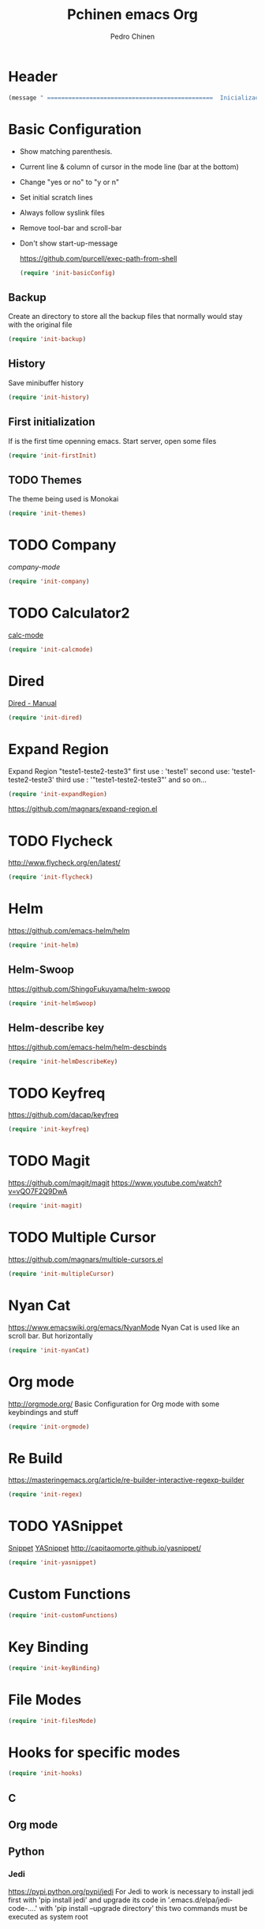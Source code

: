 #+TITLE:  Pchinen emacs Org
#+AUTHOR: Pedro Chinen
#+EMAIL:  ph.u.chinen@gmail.com
#+DATE    : 2016-04-03

* Header
  #+begin_src emacs-lisp
    (message " ===============================================  Inicialização das Configurações  ================================================")
  #+end_src
* Basic Configuration
  - Show matching parenthesis. 
  - Current line & column of cursor in the mode line (bar at the bottom)
  - Change "yes or no" to "y or n"
  - Set initial scratch lines
  - Always follow syslink files
  - Remove tool-bar and scroll-bar
  - Don't show start-up-message

    https://github.com/purcell/exec-path-from-shell
   #+begin_src emacs-lisp
     (require 'init-basicConfig)
   #+end_src
** Backup
   Create an directory to store all the backup files that normally would stay with the original file
   #+begin_src emacs-lisp
     (require 'init-backup)
   #+end_src
** History
   Save minibuffer history

   #+begin_src emacs-lisp
     (require 'init-history)
   #+end_src
** First initialization
   If is the first time openning emacs. Start server, open some files
   
   #+begin_src emacs-lisp
     (require 'init-firstInit)
   #+end_src
** TODO Themes
   The theme being used is Monokai
   #+begin_src emacs-lisp
     (require 'init-themes)
   #+end_src
* TODO Company
  [[%20%20%20http://company-mode.github.io/][company-mode]]
  #+begin_src emacs-lisp
    (require 'init-company)
  #+end_src
* TODO Calculator2
  [[https://www.gnu.org/software/emacs/manual/html_mono/calc.html][calc-mode]]
  #+begin_src emacs-lisp
    (require 'init-calcmode)
  #+end_src
* Dired
  [[http://www.gnu.org/software/emacs/manual/html_node/emacs/Dired.html][Dired - Manual]]
  #+begin_src emacs-lisp
    (require 'init-dired)
  #+end_src
* Expand Region
  Expand Region "teste1-teste2-teste3"
  first use : 'teste1'
  second use: 'teste1-teste2-teste3'
  third use : '"teste1-teste2-teste3"'
  and so on...
  #+begin_src emacs-lisp
    (require 'init-expandRegion)
  #+end_src
  https://github.com/magnars/expand-region.el
* TODO Flycheck
  http://www.flycheck.org/en/latest/
  #+begin_src emacs-lisp
    (require 'init-flycheck)
  #+end_src
* Helm
  https://github.com/emacs-helm/helm
  #+begin_src emacs-lisp
    (require 'init-helm)
  #+end_src
** Helm-Swoop
   https://github.com/ShingoFukuyama/helm-swoop
   #+begin_src emacs-lisp
     (require 'init-helmSwoop)
   #+end_src
** Helm-describe key
   https://github.com/emacs-helm/helm-descbinds
   #+begin_src emacs-lisp
     (require 'init-helmDescribeKey)
   #+end_src
   
* TODO Keyfreq
  https://github.com/dacap/keyfreq
  #+begin_src emacs-lisp
    (require 'init-keyfreq)
  #+end_src
* TODO Magit
   https://github.com/magit/magit
   https://www.youtube.com/watch?v=vQO7F2Q9DwA
   
  #+begin_src emacs-lisp
    (require 'init-magit)
  #+end_src
* TODO Multiple Cursor
  https://github.com/magnars/multiple-cursors.el
  #+begin_src emacs-lisp
    (require 'init-multipleCursor)
  #+end_src
* Nyan Cat
  https://www.emacswiki.org/emacs/NyanMode
  Nyan Cat is used like an scroll bar. But horizontally

  #+begin_src emacs-lisp
    (require 'init-nyanCat)
  #+end_src
* Org mode
  http://orgmode.org/
  Basic Configuration for Org mode with some keybindings and stuff
  #+begin_src emacs-lisp  
     (require 'init-orgmode)
  #+end_src
* Re Build
  https://masteringemacs.org/article/re-builder-interactive-regexp-builder
  #+begin_src emacs-lisp
    (require 'init-regex)
 #+end_src
* TODO YASnippet
  [[https://en.wikipedia.org/wiki/Snippet_%2528programming%2529][Snippet]]
  [[https://github.com/capitaomorte/yasnippet][YASnippet]]
  http://capitaomorte.github.io/yasnippet/
  #+begin_src emacs-lisp
   (require 'init-yasnippet)
  #+end_src
* Custom Functions
  #+begin_src emacs-lisp
    (require 'init-customFunctions)
  #+end_src
* Key Binding
  #+begin_src emacs-lisp
    (require 'init-keyBinding)
  #+end_src
* File Modes
  #+begin_src emacs-lisp
    (require 'init-filesMode)
  #+end_src
  
* Hooks for specific modes
  #+begin_src emacs-lisp
    (require 'init-hooks)
  #+end_src
** C
** Org mode
** Python
*** Jedi
    https://pypi.python.org/pypi/jedi
    For Jedi to work is necessary to install jedi first with 'pip install jedi'
    and upgrade its code in '.emacs.d/elpa/jedi-code-....' with 'pip install --upgrade directory'
    this two commands must be executed as system root
* Footnotes
#+begin_src emacs-lisp
  (message " ===============================================  Fim das Configurações  ================================================")
#+end_src
  
* How to?
** Kill multiple buffers
   - Open buffer list with (helm-buffers-list) 'C-x b'
   - Choose the buffers that you want to kill with 'C-spc'. They will change color
   - Finally press 'M-D' to kill all the buffers selected
** Insert timestamp
   - Press 'C-c .'
   - A Calendar will be displayed and you can choose the date wanted



